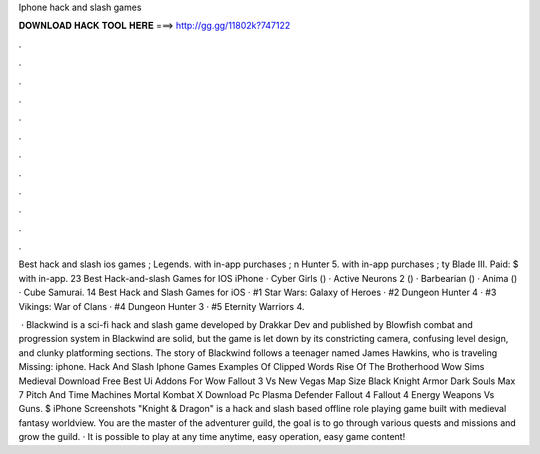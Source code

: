 Iphone hack and slash games



𝐃𝐎𝐖𝐍𝐋𝐎𝐀𝐃 𝐇𝐀𝐂𝐊 𝐓𝐎𝐎𝐋 𝐇𝐄𝐑𝐄 ===> http://gg.gg/11802k?747122



.



.



.



.



.



.



.



.



.



.



.



.

Best hack and slash ios games ;  Legends. with in-app purchases ; n Hunter 5. with in-app purchases ; ty Blade III. Paid: $ with in-app. 23 Best Hack-and-slash Games for IOS iPhone · Cyber Girls () · Active Neurons 2 () · Barbearian () · Anima () · Cube Samurai. 14 Best Hack and Slash Games for iOS · #1 Star Wars: Galaxy of Heroes · #2 Dungeon Hunter 4 · #3 Vikings: War of Clans · #4 Dungeon Hunter 3 · #5 Eternity Warriors 4.

 · Blackwind is a sci-fi hack and slash game developed by Drakkar Dev and published by Blowfish  combat and progression system in Blackwind are solid, but the game is let down by its constricting camera, confusing level design, and clunky platforming sections. The story of Blackwind follows a teenager named James Hawkins, who is traveling Missing: iphone. Hack And Slash Iphone Games Examples Of Clipped Words Rise Of The Brotherhood Wow Sims Medieval Download Free Best Ui Addons For Wow Fallout 3 Vs New Vegas Map Size Black Knight Armor Dark Souls Max 7 Pitch And Time Machines Mortal Kombat X Download Pc Plasma Defender Fallout 4 Fallout 4 Energy Weapons Vs Guns. $ iPhone Screenshots "Knight & Dragon" is a hack and slash based offline role playing game built with medieval fantasy worldview. You are the master of the adventurer guild, the goal is to go through various quests and missions and grow the guild. · It is possible to play at any time anytime, easy operation, easy game content!
